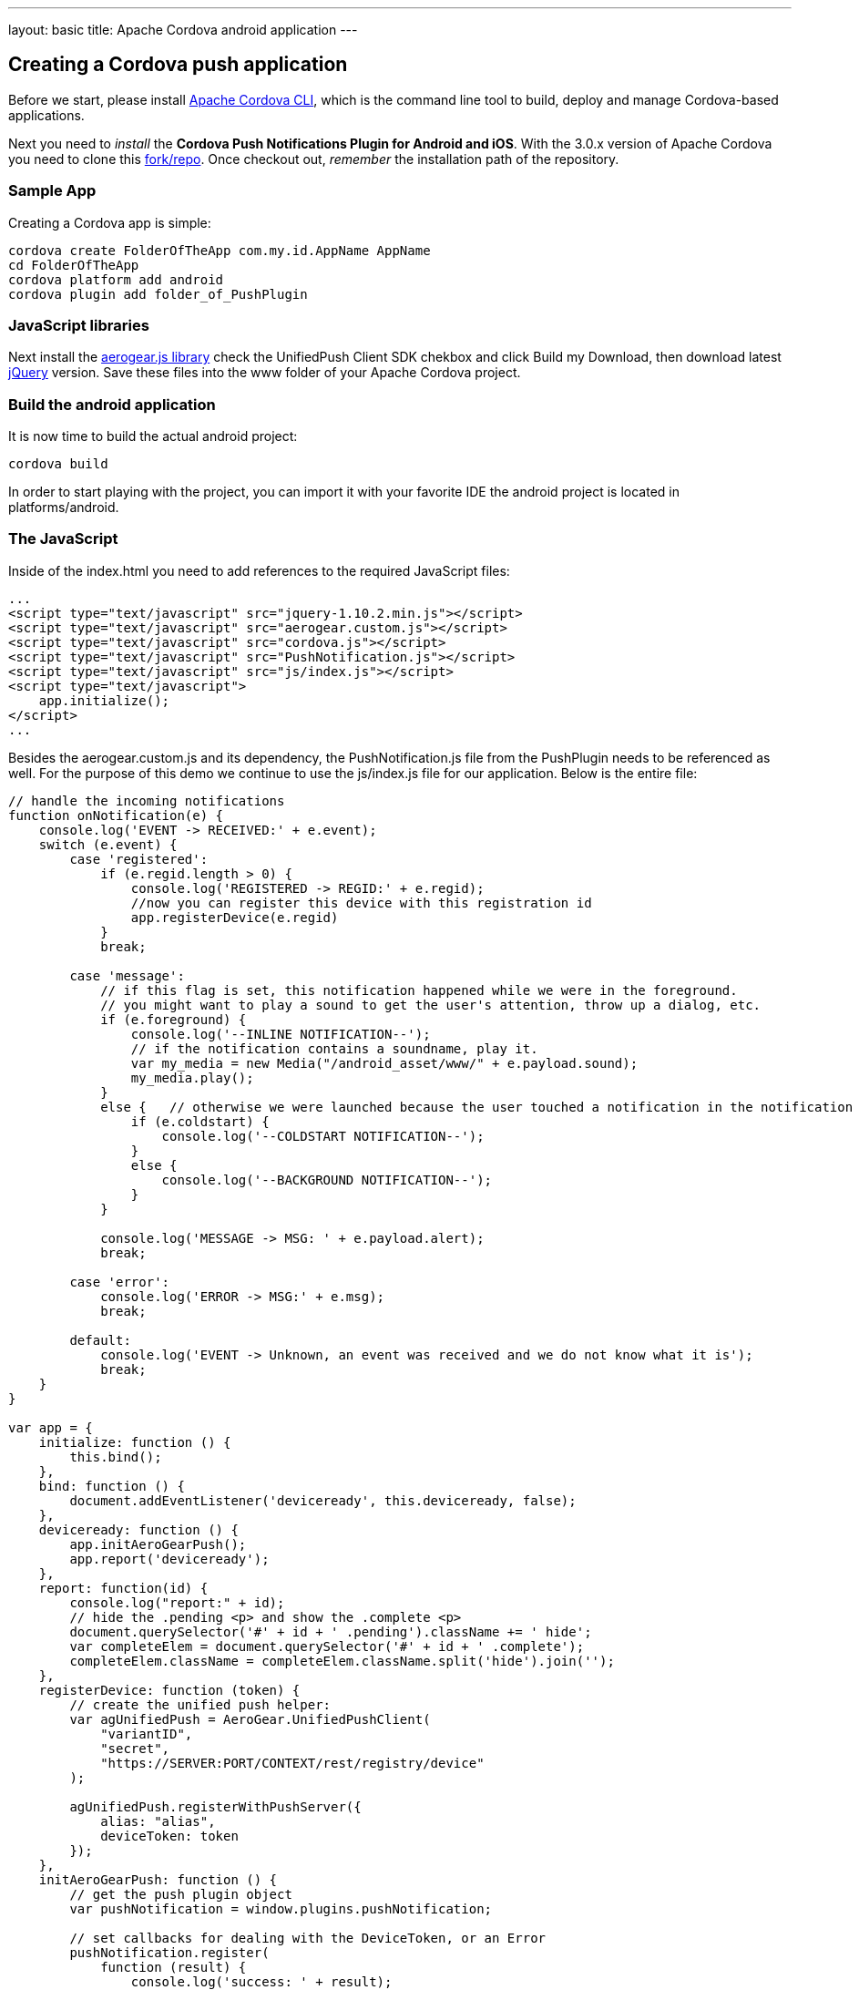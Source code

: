 ---
layout: basic
title: Apache Cordova android application
---

Creating a Cordova push application
-----------------------------------

Before we start, please install link:https://github.com/apache/cordova-cli/[Apache Cordova CLI], which is the command line tool to build, deploy and manage Cordova-based applications.

Next you need to _install_ the *Cordova Push Notifications Plugin for Android and iOS*. With the 3.0.x version of Apache Cordova you need to clone this link:https://github.com/jdhiro/PushPlugin[fork/repo]. Once checkout out, _remember_ the installation path of the repository.

Sample App
~~~~~~~~~~

Creating a Cordova app is simple:

[source,c]
----
cordova create FolderOfTheApp com.my.id.AppName AppName
cd FolderOfTheApp
cordova platform add android
cordova plugin add folder_of_PushPlugin
----

JavaScript libraries
~~~~~~~~~~~~~~~~~~~~

Next install the link:http://aerogear.org/download/custom[+aerogear.js+ library] check the UnifiedPush Client SDK chekbox and click +Build my Download+, then download latest link:http://jquery.com/download[jQuery] version. Save these files into the +www+ folder of your Apache Cordova project.

Build the android application
~~~~~~~~~~~~~~~~~~~~~~~~~~~~~

It is now time to build the actual android project:

[source,c]
----
cordova build
----

In order to start playing with the project, you can import it with your favorite IDE the android project is located in +platforms/android+.

The JavaScript
~~~~~~~~~~~~~~

Inside of the +index.html+ you need to add references to the required JavaScript files:

[source,javascript]
----
...
<script type="text/javascript" src="jquery-1.10.2.min.js"></script>
<script type="text/javascript" src="aerogear.custom.js"></script>
<script type="text/javascript" src="cordova.js"></script>
<script type="text/javascript" src="PushNotification.js"></script>
<script type="text/javascript" src="js/index.js"></script>
<script type="text/javascript">
    app.initialize();
</script>
...
----

Besides the aerogear.custom.js and its dependency, the +PushNotification.js+ file from the PushPlugin needs to be referenced as well. For the purpose of this demo we continue to use the +js/index.js+ file for our application. Below is the entire file:

[source,javascript]
----
// handle the incoming notifications
function onNotification(e) {
    console.log('EVENT -> RECEIVED:' + e.event);
    switch (e.event) {
        case 'registered':
            if (e.regid.length > 0) {
                console.log('REGISTERED -> REGID:' + e.regid);
                //now you can register this device with this registration id
                app.registerDevice(e.regid)
            }
            break;

        case 'message':
            // if this flag is set, this notification happened while we were in the foreground.
            // you might want to play a sound to get the user's attention, throw up a dialog, etc.
            if (e.foreground) {
                console.log('--INLINE NOTIFICATION--');
                // if the notification contains a soundname, play it.
                var my_media = new Media("/android_asset/www/" + e.payload.sound);
                my_media.play();
            }
            else {   // otherwise we were launched because the user touched a notification in the notification tray.
                if (e.coldstart) {
                    console.log('--COLDSTART NOTIFICATION--');
                }
                else {
                    console.log('--BACKGROUND NOTIFICATION--');
                }
            }

            console.log('MESSAGE -> MSG: ' + e.payload.alert);
            break;

        case 'error':
            console.log('ERROR -> MSG:' + e.msg);
            break;

        default:
            console.log('EVENT -> Unknown, an event was received and we do not know what it is');
            break;
    }
}

var app = {
    initialize: function () {
        this.bind();
    },
    bind: function () {
        document.addEventListener('deviceready', this.deviceready, false);
    },
    deviceready: function () {
        app.initAeroGearPush();
        app.report('deviceready');
    },
    report: function(id) {
        console.log("report:" + id);
        // hide the .pending <p> and show the .complete <p>
        document.querySelector('#' + id + ' .pending').className += ' hide';
        var completeElem = document.querySelector('#' + id + ' .complete');
        completeElem.className = completeElem.className.split('hide').join('');
    },
    registerDevice: function (token) {
        // create the unified push helper:
        var agUnifiedPush = AeroGear.UnifiedPushClient(
            "variantID",
            "secret",
            "https://SERVER:PORT/CONTEXT/rest/registry/device"
        );

        agUnifiedPush.registerWithPushServer({
            alias: "alias",
            deviceToken: token
        });
    },
    initAeroGearPush: function () {
        // get the push plugin object
        var pushNotification = window.plugins.pushNotification;

        // set callbacks for dealing with the DeviceToken, or an Error
        pushNotification.register(
            function (result) {
                console.log('success: ' + result);
            },
            function (error) {
                console.log('error: ' + error);
            },
            {"senderID": "e.g. 4815162342", "ecb": "onNotification"}
        );
    }
};
----

Most of the code is actually already there, generated by Apache Cordova, so let's dive into the details.

Push Notification registry and setup
~~~~~~~~~~~~~~~~~~~~~~~~~~~~~~~~~~~~

At the beginning of the file there is a +onNotification+ function, which is a JavaScript callback that is receiving the notifications, while the application is running. There are a couple of different type of events that will come in. When we are registered by GCM service we get a registation id back we'll need the Unified Push server know about our device id that is why we call registerDevice.

In main other case is that we receive a message and we handle different senarios here if the application _only_ is in the background a notification will be shown. So in this forground case we might want to do something different then just log the message or play a sound.

[source,javascript]
----
function onNotification(e) {
    console.log('EVENT -> RECEIVED:' + e.event);
    switch (e.event) {
        case 'registered':
            if (e.regid.length > 0) {
                console.log('REGISTERED -> REGID:' + e.regid);
                //now you can register this device with this registration id
                app.registerDevice(e.regid)
            }
            break;

        case 'message':
            // if this flag is set, this notification happened while we were in the foreground.
            // you might want to play a sound to get the user's attention, throw up a dialog, etc.
            if (e.foreground) {
                console.log('--INLINE NOTIFICATION--');
                // if the notification contains a soundname, play it.
                var my_media = new Media("/android_asset/www/" + e.payload.sound);
                my_media.play();
            }
            else {   // otherwise we were launched because the user touched a notification in the notification tray.
                if (e.coldstart) {
                    console.log('--COLDSTART NOTIFICATION--');
                }
                else {
                    console.log('--BACKGROUND NOTIFICATION--');
                }
            }

            console.log('MESSAGE -> MSG: ' + e.payload.alert);
            break;

        case 'error':
            console.log('ERROR -> MSG:' + e.msg);
            break;

        default:
            console.log('EVENT -> Unknown, an event was received and we do not know what it is');
            break;
    }
}
----

To trigger the setup of the _PushPlugin_ we have added a +initAeroGearPush+ function onto the +app+ scope, the function is invoked by the +onDeviceReady+ function which itself is invoked once the Apache Cordova related initialization is done. The is responsible to get a reference of the Plugin's +pushNotification+ object in order to invoke its +register+ function:

[source,javascript]
----
initAeroGearPush: function() {
    // get the push plugin object
    var pushNotification = window.plugins.pushNotification;

    // set callbacks for dealing with the device token or an Error.
    // The options specify the interest of the different APNs message event types.
    pushNotification.register(successCallback, errorCallback, options);
}
----

In the +registerDevice+ we create a UnifiedPushClient, passing along the _variant ID_, _variant secret_ and the _registration url_. We pass the +deviceToken+ from the GCM and setting an +alias+ (e.g. a username or an email address). Finally we perform a registration with the UnifiedPush server.

[source,javascript]
----
registerDevice: function (token) {
        // create the unified push helper:
        var agUnifiedPush = AeroGear.UnifiedPushClient(
            "variantID",
            "secret",
            "https://SERVER:PORT/CONTEXT/rest/registry/device"
        );

        agUnifiedPush.registerWithPushServer({
            alias: "alias",
            deviceToken: token
        });
    }
----    

The +errorCallback+ is pretty trivial, simply doing a +console.log("Fail");+

Test the app
~~~~~~~~~~~~

Now run the app, you will see the default Apache Cordova page from the generated project. Now put the app into the background, by clicking the home button.


Sending messages
~~~~~~~~~~~~~~~~

The last chapter shows how to link:../send-push[send messages], using the _AeroGear UnifiedPush Server_!

